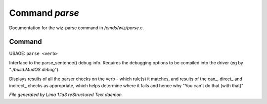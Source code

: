 Command *parse*
****************

Documentation for the wiz-parse command in */cmds/wiz/parse.c*.

Command
=======

USAGE: ``parse <verb>``

Interface to the parse_sentence() debug info.
Requires the debugging options to be compiled into the driver
(eg by "*./build.MudOS debug*").

Displays results of all the parser checks on the verb - which
rule(s) it matches, and results of the can_, direct_ and indirect_
checks as appropriate, which helps determine where it fails and
hence why "You can't do that (with that)"

.. TAGS: RST



*File generated by Lima 1.1a3 reStructured Text daemon.*
